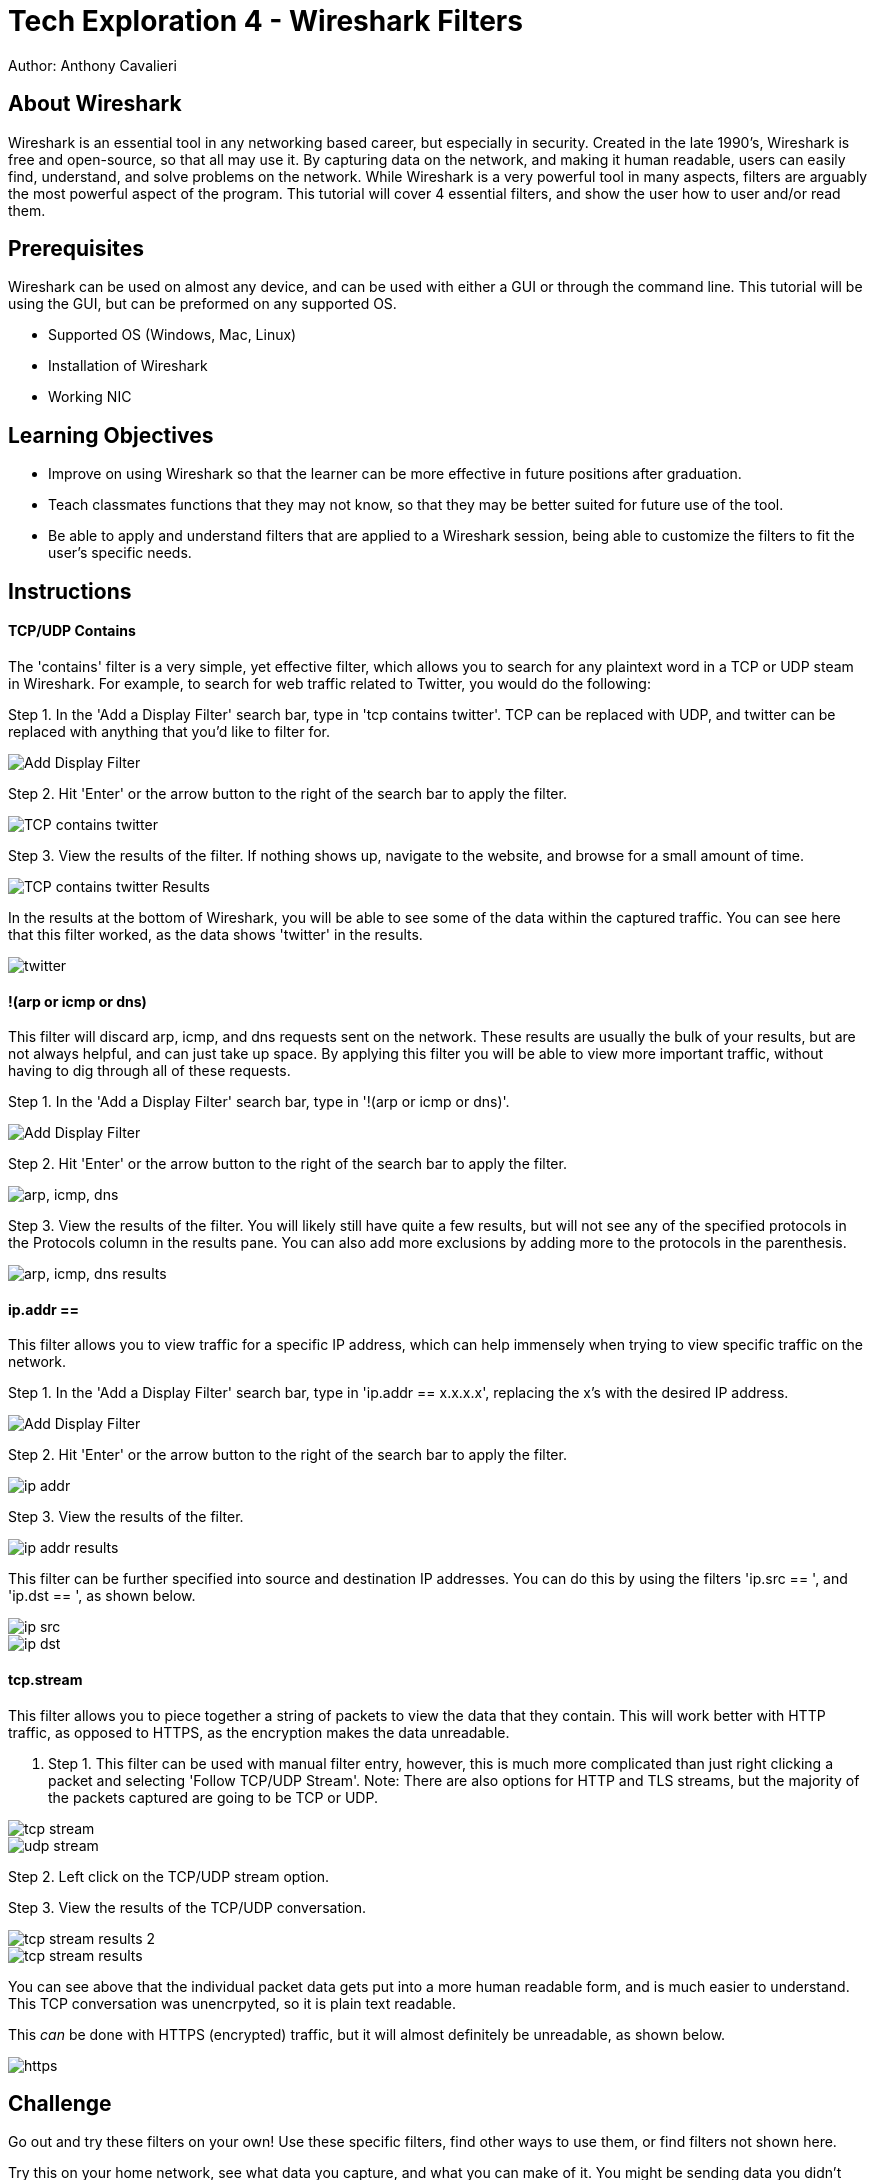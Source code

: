 = Tech Exploration 4 - Wireshark Filters
Author: Anthony Cavalieri

== About Wireshark

Wireshark is an essential tool in any networking based career, but especially in security. Created in the late 1990's, Wireshark is free and open-source, so that all may use it.
By capturing data on the network, and making it human readable, users can easily find, understand, and solve problems on the network.  While Wireshark is a very powerful tool in many
aspects, filters are arguably the most powerful aspect of the program. This tutorial will cover 4 essential filters, and show the user how to user and/or read them.

== Prerequisites

Wireshark can be used on almost any device, and can be used with either a GUI or through the command line. This tutorial will be using the GUI, but can be preformed on any supported OS.

* Supported OS (Windows, Mac, Linux)

* Installation of Wireshark

* Working NIC

== Learning Objectives

* Improve on using Wireshark so that the learner can be more effective in future positions after graduation.

* Teach classmates functions that they may not know, so that they may be better suited for future use of the tool.

* Be able to apply and understand filters that are applied to a Wireshark session, being able to customize the filters to fit the user’s specific needs.

== Instructions
TCP/UDP Contains
^^^^^^^^^^^^^^^^
The 'contains' filter is a very simple, yet effective filter, which allows you to search for any plaintext word in a TCP or UDP steam in Wireshark.
For example, to search for web traffic related to Twitter, you would do the following:

Step 1. In the 'Add a Display Filter' search bar, type in 'tcp contains twitter'.
				TCP can be replaced with UDP, and twitter can be replaced with anything that you'd like to filter for.

image::Add Display Filter.png[]
					
Step 2. Hit 'Enter' or the arrow button to the right of the search bar to apply the filter.

image::TCP contains twitter.png[]

Step 3. View the results of the filter. 
			If nothing shows up, navigate to the website, and browse for a small amount of time. 

image::TCP contains twitter Results.png[]

In the results at the bottom of Wireshark, you will be able to see some of the data within the captured traffic. You can see here that this filter worked, as the data shows 'twitter' in the results.

image::twitter.png[]
			
!(arp or icmp or dns)
^^^^^^^^^^^^^^^^^^^^^

This filter will discard arp, icmp, and dns requests sent on the network. These results are usually the bulk of your results, but are not always helpful, and can just take up space.
By applying this filter you will be able to view more important traffic, without having to dig through all of these requests.

Step 1. In the 'Add a Display Filter' search bar, type in '!(arp or icmp or dns)'.

image::Add Display Filter.png[] 

Step 2. Hit 'Enter' or the arrow button to the right of the search bar to apply the filter.

image::arp, icmp, dns.png[]

Step 3. View the results of the filter. 
			You will likely still have quite a few results, but will not see any of the specified protocols in the Protocols column in the results pane.
			You can also add more exclusions by adding more to the protocols in the parenthesis.

image::arp, icmp, dns results.png[]

ip.addr == 
^^^^^^^^^^

This filter allows you to view traffic for a specific IP address, which can help immensely when trying to view specific traffic on the network. 

Step 1. In the 'Add a Display Filter' search bar, type in 'ip.addr == x.x.x.x', replacing the x's with the desired IP address.

image::Add Display Filter.png[] 

Step 2. Hit 'Enter' or the arrow button to the right of the search bar to apply the filter.

image::ip addr.png[]

Step 3. View the results of the filter. 

image::ip addr results.png[]

This filter can be further specified into source and destination IP addresses. You can do this by using the filters 'ip.src == ', and 'ip.dst == ', as shown below.

image::ip src.png[]

image::ip dst.png[]
	
tcp.stream
^^^^^^^^^^
This filter allows you to piece together a string of packets to view the data that they contain. This will work better with HTTP traffic, as opposed to HTTPS, as the encryption
makes the data unreadable. 

. Step 1. This filter can be used with manual filter entry, however, this is much more complicated than just right clicking a packet and selecting 'Follow TCP/UDP Stream'.
			Note: There are also options for HTTP and TLS streams, but the majority of the packets captured are going to be TCP or UDP.
			

image::tcp stream.png[] 

image::udp stream.png[] 

Step 2. Left click on the TCP/UDP stream option.

Step 3. View the results of the TCP/UDP conversation.  

image::tcp stream results 2.png[] 

image::tcp stream results.png[] 

You can see above that the individual packet data gets put into a more human readable form, and is much easier to understand. This TCP conversation was unencrpyted, so it is plain
text readable. 

This _can_ be done with HTTPS (encrypted) traffic, but it will almost definitely be unreadable, as shown below.

image::https.png[]

== Challenge

Go out and try these filters on your own! Use these specific filters, find other ways to use them, or find filters not shown here.

Try this on your home network, see what data you capture, and what you can make of it. You might be sending data you didn't know about.

Go out and try other packet sniffing programs, and compare them to Wireshark:

* Are they better/worse? 

* Any features that you can't find in Wireshark?

* Do the same filters for Wireshark work in the other program(s)?

**Disclaimer** 
~~~~~~~~~~~~~~
Sniffing packets on a network you do not have permission to sniff is illegal, and can get you in serious trouble. This tutorial did not go over promiscuous mode, due to
NMU laptop NICs not supporting it. However, turning on promiscuous mode will allow you to see _all_ available traffic on the network. Keep promiscuous mode off, and stay on a 
home network to ensure you are in compliance with best network practices.



== Reflection

Now that you have learned some useful filters for Wireshark, and have a better understanding of the program, consider the following:

* In what situations could you use Wireshark to find/solve issues on the network?

* What should you do if you find someone using Wireshark (or another packet sniffer) on your network?

* In what situation(s) is turning on promiscuous mode okay?

* What other programs could you use in conjunction with Wireshark to utilize the captured data?




